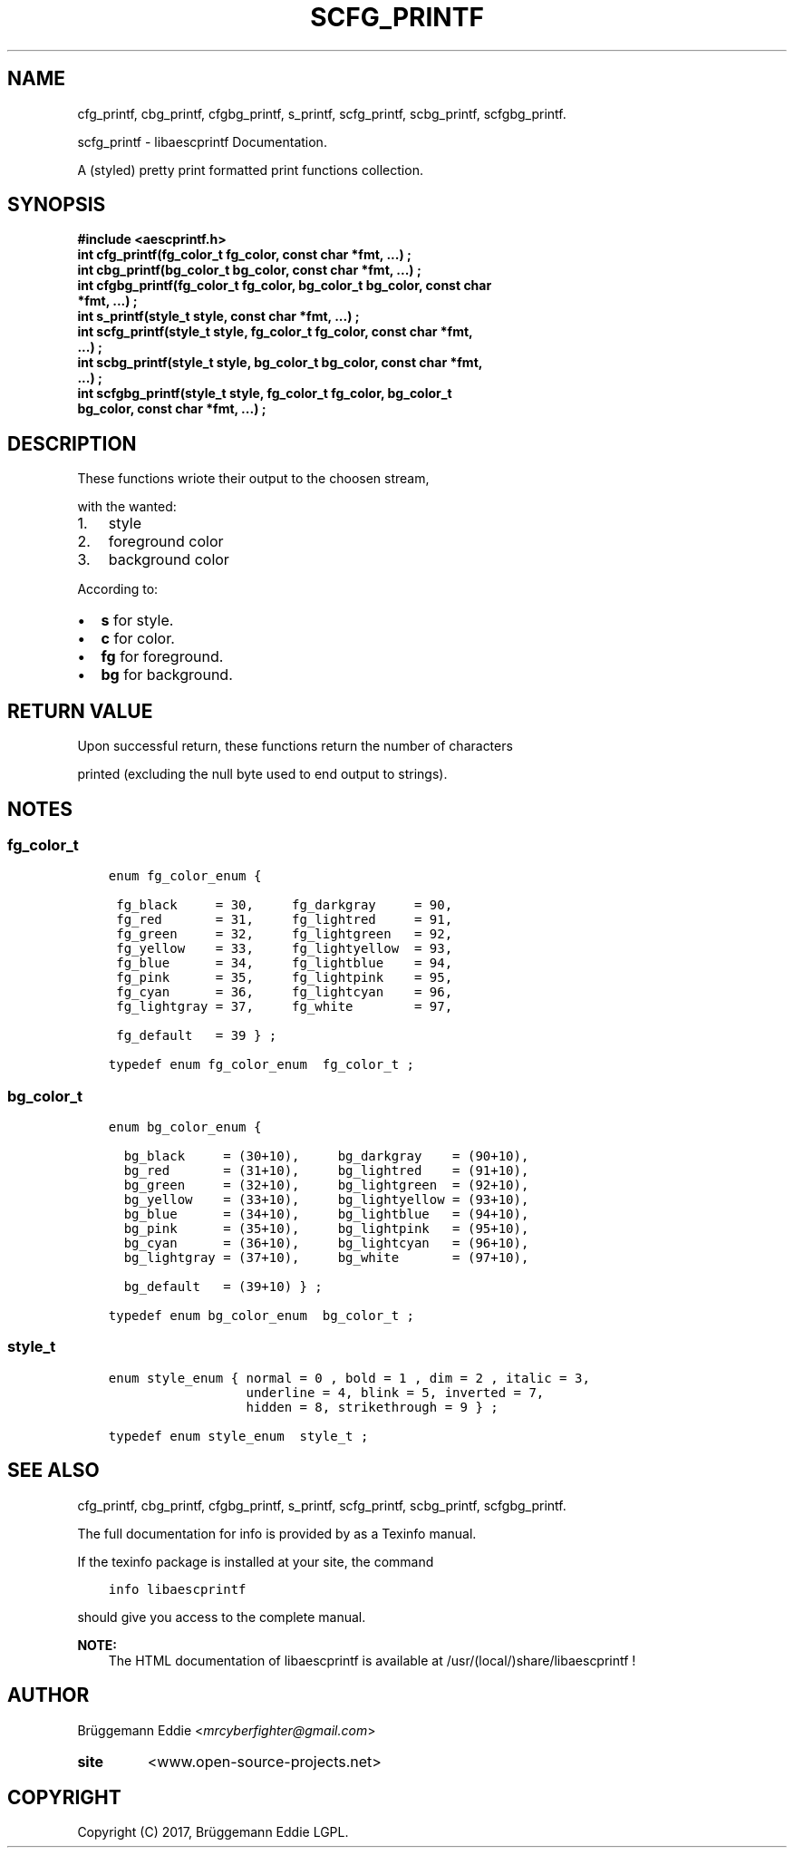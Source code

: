 .\" Copyright (c)  2017  Brüggemann Eddie.
.   Permission is granted to copy, distribute and/or modify this document
.   under the terms of the GNU Free Documentation License, Version 1.3
.   or any later version published by the Free Software Foundation;
.   with no Invariant Sections, no Front-Cover Texts, and no Back-Cover Texts.
.   A copy of the license is included in the section entitled "GNU
.   Free Documentation License".
.\" Man page generated from reStructuredText.
.
.TH "SCFG_PRINTF" "3" "Sep 08, 2017" "1.0.0" "libaescprintf"
.
.nr rst2man-indent-level 0
.
.de1 rstReportMargin
\\$1 \\n[an-margin]
level \\n[rst2man-indent-level]
level margin: \\n[rst2man-indent\\n[rst2man-indent-level]]
-
\\n[rst2man-indent0]
\\n[rst2man-indent1]
\\n[rst2man-indent2]
..
.de1 INDENT
.\" .rstReportMargin pre:
. RS \\$1
. nr rst2man-indent\\n[rst2man-indent-level] \\n[an-margin]
. nr rst2man-indent-level +1
.\" .rstReportMargin post:
..
.de UNINDENT
. RE
.\" indent \\n[an-margin]
.\" old: \\n[rst2man-indent\\n[rst2man-indent-level]]
.nr rst2man-indent-level -1
.\" new: \\n[rst2man-indent\\n[rst2man-indent-level]]
.in \\n[rst2man-indent\\n[rst2man-indent-level]]u
..
.SH NAME
.sp
cfg_printf, cbg_printf, cfgbg_printf, s_printf, scfg_printf, scbg_printf, scfgbg_printf.
.sp
scfg_printf - libaescprintf Documentation.
.sp
A (styled) pretty print formatted print functions collection.
.sp
.SH SYNOPSIS
.INDENT 0.0
.TP
.B #include <aescprintf.h>
.UNINDENT
.INDENT 0.0
.TP
.B int cfg_printf(fg_color_t fg_color, const char *fmt, ...) ;
.UNINDENT
.INDENT 0.0
.TP
.B int cbg_printf(bg_color_t bg_color, const char *fmt, ...) ;
.UNINDENT
.INDENT 0.0
.TP
.B int cfgbg_printf(fg_color_t fg_color, bg_color_t bg_color, const char *fmt, ...) ;
.UNINDENT
.INDENT 0.0
.TP
.B int s_printf(style_t style, const char *fmt, ...) ;
.UNINDENT
.INDENT 0.0
.TP
.B int scfg_printf(style_t style, fg_color_t fg_color, const char *fmt, ...) ;
.UNINDENT
.INDENT 0.0
.TP
.B int scbg_printf(style_t style, bg_color_t bg_color, const char *fmt, ...) ;
.UNINDENT
.INDENT 0.0
.TP
.B int scfgbg_printf(style_t style, fg_color_t fg_color, bg_color_t bg_color, const char *fmt, ...) ;
.UNINDENT
.SH DESCRIPTION
.sp
These functions wriote their output to the choosen stream,
.sp
with the wanted:
.INDENT 0.0
.IP 1. 3
style
.IP 2. 3
foreground color
.IP 3. 3
background color
.UNINDENT
.sp
According to:
.INDENT 0.0
.IP \(bu 2
\fBs\fP for style.
.IP \(bu 2
\fBc\fP for color.
.IP \(bu 2
\fBfg\fP for foreground.
.IP \(bu 2
\fBbg\fP for background.
.UNINDENT
.SH RETURN VALUE
.sp
Upon successful return, these functions return the number of characters
.sp
printed (excluding the null byte used to end output to strings).
.SH NOTES
.SS fg_color_t
.INDENT 0.0
.INDENT 3.5
.sp
.nf
.ft C
enum fg_color_enum {

 fg_black     = 30,     fg_darkgray     = 90,
 fg_red       = 31,     fg_lightred     = 91,
 fg_green     = 32,     fg_lightgreen   = 92,
 fg_yellow    = 33,     fg_lightyellow  = 93,
 fg_blue      = 34,     fg_lightblue    = 94,
 fg_pink      = 35,     fg_lightpink    = 95,
 fg_cyan      = 36,     fg_lightcyan    = 96,
 fg_lightgray = 37,     fg_white        = 97,

 fg_default   = 39 } ;

typedef enum fg_color_enum  fg_color_t ;
.ft P
.fi
.UNINDENT
.UNINDENT
.SS bg_color_t
.INDENT 0.0
.INDENT 3.5
.sp
.nf
.ft C
enum bg_color_enum {

  bg_black     = (30+10),     bg_darkgray    = (90+10),
  bg_red       = (31+10),     bg_lightred    = (91+10),
  bg_green     = (32+10),     bg_lightgreen  = (92+10),
  bg_yellow    = (33+10),     bg_lightyellow = (93+10),
  bg_blue      = (34+10),     bg_lightblue   = (94+10),
  bg_pink      = (35+10),     bg_lightpink   = (95+10),
  bg_cyan      = (36+10),     bg_lightcyan   = (96+10),
  bg_lightgray = (37+10),     bg_white       = (97+10),

  bg_default   = (39+10) } ;

typedef enum bg_color_enum  bg_color_t ;
.ft P
.fi
.UNINDENT
.UNINDENT
.SS style_t
.INDENT 0.0
.INDENT 3.5
.sp
.nf
.ft C
enum style_enum { normal = 0 , bold = 1 , dim = 2 , italic = 3,
                  underline = 4, blink = 5, inverted = 7,
                  hidden = 8, strikethrough = 9 } ;

typedef enum style_enum  style_t ;
.ft P
.fi
.UNINDENT
.UNINDENT
.SH SEE ALSO
.sp
cfg_printf, cbg_printf, cfgbg_printf, s_printf, scfg_printf, scbg_printf, scfgbg_printf.
.sp
The full documentation for info is provided by as a Texinfo manual.
.sp
If the texinfo package is installed at your site, the command
.INDENT 0.0
.INDENT 3.5
.sp
.nf
.ft C
info libaescprintf
.ft P
.fi
.UNINDENT
.UNINDENT
.sp
should give you access to the complete manual.
.sp
\fBNOTE:\fP
.INDENT 0.0
.INDENT 3.5
The HTML documentation of libaescprintf is available at /usr/(local/)share/libaescprintf !
.UNINDENT
.UNINDENT
.SH AUTHOR
.sp
Brüggemann Eddie <\fI\%mrcyberfighter@gmail.com\fP>
.INDENT 0.0
.TP
.B site
<www.open\-source\-projects.net>
.UNINDENT
.SH COPYRIGHT
Copyright (C) 2017, Brüggemann Eddie LGPL.
.\" Generated by docutils manpage writer.
.
